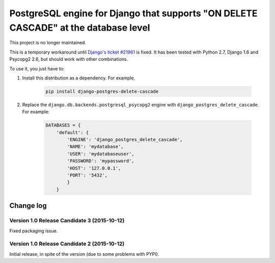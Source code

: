 PostgreSQL engine for Django that supports "ON DELETE CASCADE" at the database level
====================================================================================

This project is no longer maintained.

This is a temporary workaround until `Django's ticket #21961
<https://code.djangoproject.com/ticket/21961>`_ is fixed. It has been tested
with Python 2.7, Django 1.6 and Psycopg2 2.6, but should work with other
combinations.

To use it, you just have to:

#. Install this distribution as a dependency. For example,

    .. code-block:: bash

        pip install django-postgres-delete-cascade

#. Replace the ``django.db.backends.postgresql_psycopg2`` engine with
   ``django_postgres_delete_cascade``. For example:

    .. code-block:: python

        DATABASES = {
            'default': {
                'ENGINE': 'django_postgres_delete_cascade',
                'NAME': 'mydatabase',
                'USER': 'mydatabaseuser',
                'PASSWORD': 'mypassword',
                'HOST': '127.0.0.1',
                'PORT': '5432',
                }
            }


Change log
----------

Version 1.0 Release Candidate 3 (2015-10-12)
~~~~~~~~~~~~~~~~~~~~~~~~~~~~~~~~~~~~~~~~~~~~

Fixed packaging issue.


Version 1.0 Release Candidate 2 (2015-10-12)
~~~~~~~~~~~~~~~~~~~~~~~~~~~~~~~~~~~~~~~~~~~~

Initial release, in spite of the version (due to some problems with PYPI).

